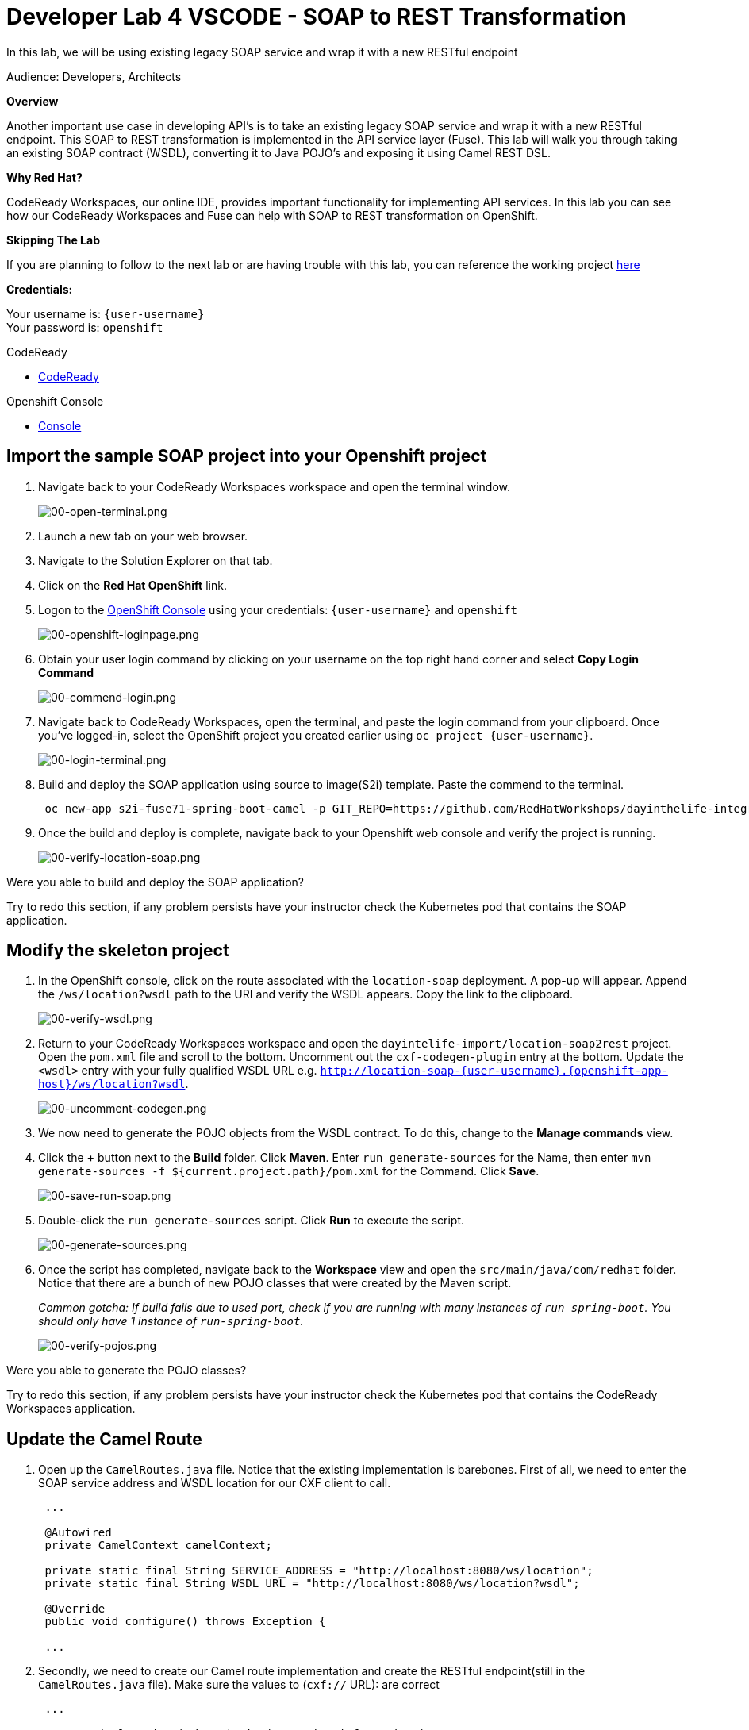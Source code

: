 :walkthrough: Contract-first API development wrapping an existing SOAP service, implemented using CodeReady Workspaces
:codeready-url: https://codeready-codeready.{openshift-app-host}
:next-lab-url: https://tutorial-web-app-webapp.{openshift-app-host}/tutorial/dayinthelife-integration.git-developer-track-lab05/
:user-password: openshift

ifdef::env-github[]
:next-lab-url: ../lab05/walkthrough.adoc
endif::[]

[id='soap-to-rest']
= Developer Lab 4 VSCODE - SOAP to REST Transformation

In this lab, we will be using existing legacy SOAP service and wrap it with a new RESTful endpoint

Audience: Developers, Architects

*Overview*

Another important use case in developing API's is to take an existing legacy SOAP service and wrap it with a new RESTful endpoint.  This SOAP to REST transformation is implemented in the API service layer (Fuse).  This lab will walk you through taking an existing SOAP contract (WSDL), converting it to Java POJO's and exposing it using Camel REST DSL.

*Why Red Hat?*

CodeReady Workspaces, our online IDE, provides important functionality for implementing API services. In this lab you can see how our CodeReady Workspaces and Fuse can help with SOAP to REST transformation on OpenShift.

*Skipping The Lab*

If you are planning to follow to the next lab or are having trouble with this lab, you can reference the working project link:{https://github.com/RedHatWorkshops/dayinthelife-integration/tree/master/projects/location-soap2rest}[here]

*Credentials:*

Your username is: `{user-username}` +
Your password is: `{user-password}`

[type=walkthroughResource]
.CodeReady
****
* link:{codeready-url}[CodeReady, window="_blank"]
****

[type=walkthroughResource]
.Openshift Console
****
* link:{openshift-host}[Console, window="_blank"]
****

[time=5]
[id="instructions"]
== Import the sample SOAP project into your Openshift project

. Navigate back to your CodeReady Workspaces workspace and open the terminal window.
+
image::images/00-open-terminal.png[00-open-terminal.png, role="integr8ly-img-responsive"]

. Launch a new tab on your web browser.
. Navigate to the Solution Explorer on that tab.
. Click on the *Red Hat OpenShift* link.

. Logon to the link:{openshift-url}[OpenShift Console, window="_blank"] using your credentials: `{user-username}` and `{user-password}`
+
image::images/00-openshift-loginpage.png[00-openshift-loginpage.png, role="integr8ly-img-responsive"]

. Obtain your user login command by clicking on your username on the top right hand corner and select *Copy Login Command*
+
image::images/00-commend-login.png[00-commend-login.png, role="integr8ly-img-responsive"]

. Navigate back to CodeReady Workspaces, open the terminal, and paste the login command from your clipboard.  Once you've logged-in, select the OpenShift project you created earlier using `oc project {user-username}`.
+
image::images/00-login-terminal.png[00-login-terminal.png, role="integr8ly-img-responsive"]

. Build and deploy the SOAP application using source to image(S2i) template. Paste the commend to the terminal.
+
[source,bash,subs="attributes+"]
----
 oc new-app s2i-fuse71-spring-boot-camel -p GIT_REPO=https://github.com/RedHatWorkshops/dayinthelife-integration -p CONTEXT_DIR=/projects/location-soap -p APP_NAME=location-soap -p GIT_REF=master -n {user-username}
----

. Once the build and deploy is complete, navigate back to your Openshift web console and verify the project is running.
+
image::images/00-verify-location-soap.png[00-verify-location-soap.png, role="integr8ly-img-responsive"]

[type=verification]
Were you able to build and deploy the SOAP application?

[type=verificationFail]
Try to redo this section, if any problem persists have your instructor check the Kubernetes pod that contains the SOAP application.


[time=5]
[id="instructions"]
== Modify the skeleton project

. In the OpenShift console, click on the route associated with the `location-soap` deployment.  A pop-up will appear.  Append the `/ws/location?wsdl` path to the URI and verify the WSDL appears. Copy the link to the clipboard.
+
image::images/00-verify-wsdl.png[00-verify-wsdl.png, role="integr8ly-img-responsive"]

. Return to your CodeReady Workspaces workspace and open the `dayintelife-import/location-soap2rest` project.  Open the `pom.xml` file and scroll to the bottom.  Uncomment out the `cxf-codegen-plugin` entry at the bottom.  Update the `<wsdl>` entry with your fully qualified WSDL URL e.g. `http://location-soap-{user-username}.{openshift-app-host}/ws/location?wsdl`.
+
image::images/00-uncomment-codegen.png[00-uncomment-codegen.png, role="integr8ly-img-responsive"]

. We now need to generate the POJO objects from the WSDL contract. To do this, change to the *Manage commands* view.

. Click the *+* button next to the *Build* folder. Click *Maven*. Enter `run generate-sources` for the Name, then enter `mvn generate-sources -f ${current.project.path}/pom.xml` for the Command. Click *Save*.
+
image::images/00-save-run-soap.png[00-save-run-soap.png, role="integr8ly-img-responsive"]

. Double-click the `run generate-sources` script. Click *Run* to execute the script.
+
image::images/00-generate-sources.png[00-generate-sources.png, role="integr8ly-img-responsive"]

. Once the script has completed, navigate back to the *Workspace* view and open the `src/main/java/com/redhat` folder.  Notice that there are a bunch of new POJO classes that were created by the Maven script.
+
_Common gotcha: If build fails due to used port, check if you are running with many instances of `run spring-boot`. You should only have 1 instance of `run-spring-boot`._
+
image::images/00-verify-pojos.png[00-verify-pojos.png, role="integr8ly-img-responsive"]

[type=verification]
Were you able to generate the POJO classes?

[type=verificationFail]
Try to redo this section, if any problem persists have your instructor check the Kubernetes pod that contains the CodeReady Workspaces application.


[time=10]
[id="instructions"]
== Update the Camel Route

. Open up the `CamelRoutes.java` file.  Notice that the existing implementation is barebones. First of all, we need to enter the SOAP service address and WSDL location for our CXF client to call.
+
[source,java,subs="attributes+"]
----
 ...

 @Autowired
 private CamelContext camelContext;

 private static final String SERVICE_ADDRESS = "http://localhost:8080/ws/location";
 private static final String WSDL_URL = "http://localhost:8080/ws/location?wsdl";

 @Override
 public void configure() throws Exception {

 ...

----

. Secondly, we need to create our Camel route implementation and create the RESTful endpoint(still in the `CamelRoutes.java` file). Make sure the values to (`cxf://` URL): are correct
+
[source,java,subs="attributes+"]
----

 ...

     rest("/location").description("Location information")
         .produces("application/json")
         .get("/contact/{id}").description("Location Contact Info")
             .responseMessage().code(200).message("Data successfully returned").endResponseMessage()
             .to("direct:getalllocationphone")

     ;

     from("direct:getalllocationphone")
         .setBody().simple("${headers.id}")
         .unmarshal().json(JsonLibrary.Jackson)
         .to("cxf://http://location-soap-{user-username}.{openshift-app-host}/ws/location?serviceClass=com.redhat.LocationDetailServicePortType&defaultOperationName=contact")

         .process(
                 new Processor(){

                     @Override
                     public void process(Exchange exchange) throws Exception {
                         //LocationDetail locationDetail = new LocationDetail();
                         //locationDetail.setId(Integer.valueOf((String)exchange.getIn().getHeader("id")));

                         MessageContentsList list = (MessageContentsList)exchange.getIn().getBody();

                         exchange.getOut().setBody((ContactInfo)list.get(0));
                     }
                 }
         )

     ;

     }
 }
----

. Now that we have our API service implementation, we can try to test this locally.  Navigate back to the *Manage commands* view and execute the `run spring-boot` script.  Click the *Run* button.
+
image::images/00-local-testing.png[00-local-testing.png, role="integr8ly-img-responsive"]

. Once the application starts, navigate to the Servers window and click on the URL corresponding to port 8080.  A new tab should appear:
+
image::images/00-select-servers.png[00-select-servers.png, role="integr8ly-img-responsive"]

. In the new tab, append the URL with the following URI: `/location/contact/2`.  A contact should be returned:
+
image::images/00-hit-contact-local.png[00-hit-contact-local.png, role="integr8ly-img-responsive"]

. Now that we've successfully tested our new SOAP to REST service locally, we can deploy it to OpenShift.  Stop the running application by clicking *Cancel*.
. Open the `fabric8:deploy` script and hit the *Run* button to deploy it to OpenShift.
+
image::images/00-mvn-f8-deploy.png[00-mvn-f8-deploy.png, role="integr8ly-img-responsive"]

. If the deployment script completes successfully, navigate back to your Openshift web console and verify the pod is running
+
image::images/00-verify-pod.png[00-verify-pod.png, role="integr8ly-img-responsive"]

. Click on the route link above the location-soap2rest pod and append `/location/contact/2` to the URI.  As a result, you should get a contact back.

[type=verification]
Were you able to retrieve a contact?

[type=verificationFail]
Try to redo this section, if any problem persists have your instructor check the Kubernetes pod that contains the CodeReady Workspaces application.



_Congratulations!_ You have created a SOAP to REST transformation API.

[time=2]
[id="summary"]
== Overview

You have now successfully created a contract-first API using a SOAP WSDL contract together with generated Camel RESTdsl.

You can now proceed to link:{next-lab-url}[Lab 5].
